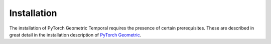 Installation
============

The installation of PyTorch Geometric Temporal requires the presence of certain prerequisites. These are described in great detail in the installation description of `PyTorch Geometric <http://www.python.org/>`_.
